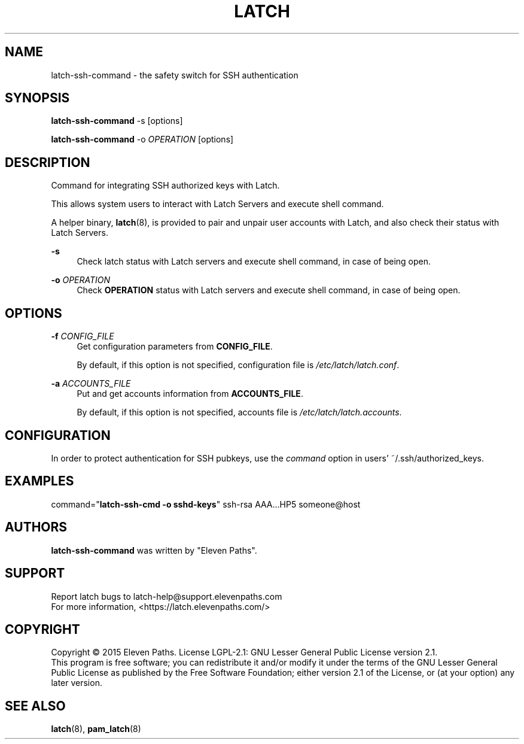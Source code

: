 .TH LATCH 8 "December 30, 2014" "1.1" "System Management Commands"
.
.
.SH "NAME"
latch-ssh-command \- the safety switch for SSH authentication
.
.
.SH "SYNOPSIS"
\fBlatch-ssh-command\fR \-s [options]
.PP
\fBlatch-ssh-command\fR \-o \fIOPERATION\fR [options]
.
.
.SH DESCRIPTION
Command for integrating SSH authorized keys with Latch.
.PP
This allows system users to interact with Latch Servers and execute shell command.
.PP
A helper binary,
\fBlatch\fR(8), is provided to pair and unpair user accounts with Latch, and also check their status with Latch Servers.
.PP
.B -s
.RS 4
Check latch status with Latch servers and execute shell command, in case of being open.
.RE
.PP
\fB-o\fR \fIOPERATION\fR
.RS 4
Check \fBOPERATION\fR status with Latch servers and execute shell command, in case of being open.
.RE
.
.
.SH OPTIONS
\fB-f\fR \fICONFIG_FILE\fR
.RS 4
Get configuration parameters from \fBCONFIG_FILE\fR.
.PP
By default, if this option is not specified, configuration file is \fI/etc/latch/latch.conf\fR.
.RE
.PP
\fB-a\fR \fIACCOUNTS_FILE\fR 
.RS 4
Put and get accounts information from \fBACCOUNTS_FILE\fR.
.PP
By default, if this option is not specified, accounts file is \fI/etc/latch/latch.accounts\fR.
.RE
.
.
.SH CONFIGURATION
In order to protect authentication for SSH pubkeys, use the \fIcommand\fR option in users’ ~/.ssh/authorized_keys.
.
.
.SH EXAMPLES
command="\fBlatch-ssh-cmd -o sshd-keys\fR" ssh-rsa AAA...HP5 someone@host
.
.
.SH AUTHORS
\fBlatch-ssh-command\fR was written by "Eleven Paths".
.
.
.SH SUPPORT
Report latch bugs to latch-help@support.elevenpaths.com
.br
For more information, <https://latch.elevenpaths.com/>
.
.
.SH COPYRIGHT
Copyright \(co 2015 Eleven Paths. License LGPL-2.1: GNU Lesser General Public License version 2.1.
.br
This program is free software; you can redistribute it and/or
modify it under the terms of the GNU Lesser General Public
License as published by the Free Software Foundation; either
version 2.1 of the License, or (at your option) any later version.
.
.
.SH SEE ALSO
\fBlatch\fR(8),
\fBpam_latch\fR(8)
